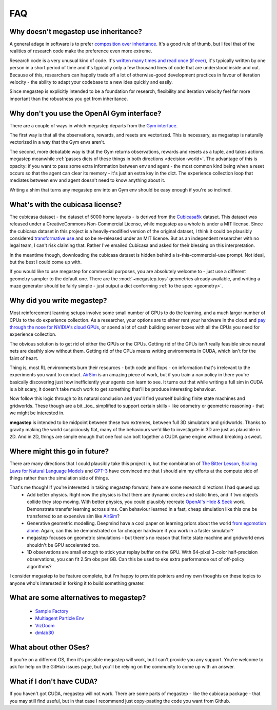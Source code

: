 ===
FAQ
===

.. _inheritance:

Why doesn't megastep use inheritance?
-------------------------------------
A general adage in software is to prefer `composition over inheritance <https://stackoverflow.com/questions/49002/prefer-composition-over-inheritance>`_.
It's a good rule of thumb, but I feel that of the realities of research code make the preference even more extreme.

Research code is a very unusual kind of code. It's `written many times and read once (if ever) <https://devblogs.microsoft.com/oldnewthing/20070406-00/?p=27343>`_,
it's typically written by one person in a short period of time and it's typically only a few thousand lines of code
that are understood inside and out. Because of this, researchers can happily trade off a lot of otherwise-good
development practices in favour of iteration velocity - the ability to adapt your codebase to a new idea quickly and
easily.

Since megastep is explicitly intended to be a foundation for research, flexibility and iteration velocity feel far more 
important than the robustness you get from inheritance. 

.. _openai-gym:

Why don't you use the OpenAI Gym interface?
-------------------------------------------
There are a couple of ways in which megastep departs from the `Gym interface <https://gym.openai.com/docs/#environments>`_.

The first way is that all the observations, rewards, and resets are vectorized. This is necessary, as megastep is 
naturally vectorized in a way that the Gym envs aren't. 

The second, more debatable way is that the Gym returns observations, rewards and resets as a tuple, and takes actions. 
megastep meanwhile :ref:`passes dicts of these things in both directions <decision-world>`. The advantage of this is
opacity: if you want to pass some extra information between env and agent - the most common kind being when a reset 
occurs so that the agent can clear its memory - it's just an extra key in the dict. The experience collection loop 
that mediates between env and agent doesn't need to know anything about it. 

Writing a shim that turns any megastep env into an Gym env should be easy enough if you're so inclined.

.. _cubicasa-license:

What's with the cubicasa license?
---------------------------------
The cubicasa dataset - the dataset of 5000 home layouts - is derived from the `Cubicasa5k <https://github.com/CubiCasa/CubiCasa5k>`_ 
dataset. This dataset was released under a CreativeCommons Non-Commercial License, while megastep as a whole is under a 
MIT license. Since the cubicasa dataset in this project is a heavily-modified version of the original dataset, I think
it could be plausibly considered `transformative use <https://www.copyright.gov/fair-use/more-info.html#:~:text=Transformative%20uses%20are%20those%20that,purpose%20of%20encouraging%20creative%20expression.>`_
and so be re-released under an MIT license. But as an independent researcher with no legal team, I can't risk claiming 
that. Rather I've emailed Cubicasa and asked for their blessing on this interpretation.

In the meantime though, downloading the cubicasa dataset is hidden behind a is-this-commercial-use prompt. Not ideal,
but the best I could come up with.

If you would like to use megastep for commercial purposes, you are absolutely welcome to - just use a different geometry
sampler to the default one. There are the :mod:`~megastep.toys` geometries already available, and writing a maze 
generator should be fairly simple - just output a dict conforming :ref:`to the spec <geometry>`.

.. _why:

Why did you write megastep?
---------------------------
Most reinforcement learning setups involve some small number of GPUs to do the learning, and a much larger number of
CPUs to the do experience collection. As a researcher, your options are to either rent your hardware in the cloud and
`pay through the nose for NVIDIA's cloud GPUs <https://www.digitaltrends.com/computing/nvidia-bans-consumer-gpus-in-data-centers/>`_, 
or spend a lot of cash building server boxes with all the CPUs you need for experience collection.

The obvious solution is to get rid of either the GPUs or the CPUs. Getting rid of the GPUs isn't really feasible
since neural nets are deathly slow without them. Getting rid of the CPUs means writing environments in CUDA, which
isn't for the faint of heart.

Thing is, most RL environments burn their resources - both code and flops - on information that's irrelevant to the
experiments you want to conduct. `AirSim <https://microsoft.github.io/AirSim/>`_ is an amazing piece of work, but if
you train a nav policy in there you're basically discovering just how inefficiently your agents can learn to see. It
turns out that while writing a full sim in CUDA is a bit scary, it doesn't take much work to get something that'll be
produce interesting behaviour.

Now follow this logic through to its natural conclusion and you'll find yourself building finite state machines and
gridworlds. These though are a bit _too_ simplified to support certain skills - like odometry or geometric reasoning
- that we might be interested in.

**megastep** is intended to be midpoint between these two extremes, between full 3D simulators and gridworlds. Thanks
to gravity making the world suspiciously flat, many of the behaviours we'd like to investigate in 3D are just as
plausible in 2D. And in 2D, things are simple enough that one fool can bolt together a CUDA game engine without
breaking a sweat.

Where might this go in future?
------------------------------
There are many directions that I could plausibly take this project in, but the combination of `The Bitter
Lesson <http://incompleteideas.net/IncIdeas/BitterLesson.html>`_, `Scaling Laws for Natural Language
Models <https://arxiv.org/pdf/2001.08361.pdf>`_ and `GPT-3 <https://arxiv.org/abs/2005.14165>`_ have convinced me that I
should aim my efforts at the compute side of things rather than the simulation side of things.

That's me though! If you're interested in taking megastep forward, here are some research directions I had queued up:
 * Add better physics. Right now the physics is that there are dynamic circles and static lines, and if two objects
   collide they stop moving. With better physics, you could plausibly recreate `OpenAI's Hide & Seek <https://openai.com/blog/emergent-tool-use/>`_
   work. Demonstrate transfer learning across sims. Can behaviour learned in a fast, cheap simulation like this one
   be transferred to an expensive sim like `AirSim <https://microsoft.github.io/AirSim/>`_?
 * Generative geometric modelling. Deepmind have a cool paper on learning priors about the world `from egomotion alone <https://deepmind.com/blog/article/neural-scene-representation-and-rendering>`_. 
   Again, can this be demonstrated on far cheaper hardware if you work in a faster simulator? 
 * megastep focuses on geometric simulations - but there's no reason that finite state machine and gridworld envs shouldn't be GPU
   accelerated too. 
 * 1D observations are small enough to stick your replay buffer on the GPU. With 64-pixel 3-color
   half-precision observations, you can fit 2.5m obs per GB. Can this be used to eke extra performance out of
   off-policy algorithms?

I consider megastep to be feature complete, but I'm happy to provide pointers and my own thoughts on these topics to
anyone who's interested in forking it to build something greater.

What are some alternatives to megastep?
---------------------------------------
 * `Sample Factory <https://github.com/alex-petrenko/sample-factory>`_
 * `Multiagent Particle Env <https://github.com/openai/multiagent-particle-envs>`_
 * `VizDoom <https://github.com/mwydmuch/ViZDoom>`_
 * `dmlab30 <https://github.com/deepmind/lab>`_

What about other OSes?
----------------------
If you're on a different OS, then it's possible megastep will work, but I can't provide you any support. You're welcome
to ask for help on the GitHub issues page, but you'll be relying on the community to come up with an answer.

What if I don't have CUDA?
--------------------------
If you haven't got CUDA, megastep will not work. There are some parts of megastep - like the cubicasa package - 
that you may still find useful, but in that case I recommend just copy-pasting the code you want from Github.
